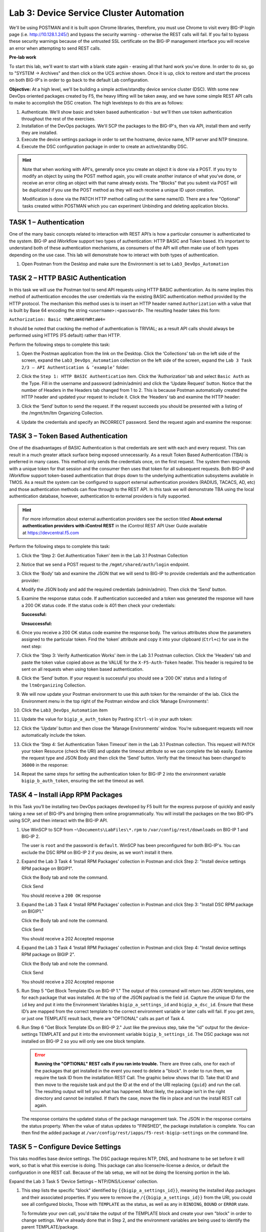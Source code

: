 Lab 3: Device Service Cluster Automation
========================================

We'll be using POSTMAN and it is built upon Chrome libraries,
therefore, you must use Chrome to visit every BIG-IP login page (i.e.
http://10.128.1.245/) and bypass the security warning - otherwise the
REST calls will fail.  If you fail to bypass these security warnings
because of the untrusted SSL certificate on the BIG-IP management
interface you will receive an error when attempting to send REST calls.

**Pre-lab work**

To start this lab, we'll want to start with a blank state again -
erasing all that hard work you've done. In order to do so, go to "SYSTEM
-> Archives" and then click on the UCS archive shown. Once it is up,
click to restore and start the process on both BIG-IP's in order to go
back to the default Lab configuration.

**Objective:** At a high level, we'll be building a simple
active/standby device service cluster (DSC).  With some new DevOps
oriented packages created by F5, the heavy lifting will be taken
away, and we have some simple REST API calls to make to accomplish the DSC creation.
The high levelsteps to do this are as follows:

#. Authenticate.  We'll show basic and token based authentication - but
   we'll then use token authentication throughout the rest of the exercises.

#. Installation of the DevOps packages.  We'll SCP the packages to the BIG-IP's,
   then via API, install them and verify they are installed.

#. Execute the device settings package in order to set the hostname,
   device name, NTP server and NTP timezone.

#. Execute the DSC configuration package in order to create an
   active/standby DSC.

.. HINT::
   Note that when working with API's, generally once you create an
   object it is done via a POST. If you try to modify an object by using
   the POST method again, you will create another instance of what
   you've done, or receive an error citing an object with that name already exists.
   The "Blocks" that you submit via POST will be duplicated if you use the POST method
   as they will each receive a unique ID upon creation.

   Modification is done via the PATCH HTTP method calling out the
   same name/ID. There are a few "Optional" tasks created within POSTMAN
   which you can experiment Unbinding and deleting application blocks.

TASK 1 – Authentication
~~~~~~~~~~~~~~~~~~~~~~~

One of the many basic concepts related to interaction with REST API’s is
how a particular consumer is authenticated to the system. BIG-IP and
iWorkflow support two types of authentication: HTTP BASIC and Token
based. It’s important to understand both of these authentication
mechanisms, as consumers of the API will often make use of both types
depending on the use case. This lab will demonstrate how to interact
with both types of authentication.

#. Open Postman from the Desktop and make sure the Environment is set to
   ``Lab3_DevOps_Automation``

   |image27|

TASK 2 – HTTP BASIC Authentication
~~~~~~~~~~~~~~~~~~~~~~~~~~~~~~~~~~

In this task we will use the Postman tool to send API requests using
HTTP BASIC authentication. As its name implies this method of
authentication encodes the user credentials via the existing BASIC
authentication method provided by the HTTP protocol. The mechanism this
method uses is to insert an HTTP header named ``Authorization`` with a
value that is built by Base 64 encoding the
string ``<username>:<password>``. The resulting header takes this form:

``Authorization: Basic YWRtaW46YWRtaW4=``

It should be noted that cracking the method of authentication is
TRIVIAL; as a result API calls should always be performed using HTTPS
(F5 default) rather than HTTP.

Perform the following steps to complete this task:

#. Open the Postman application from the link on the Desktop. Click the
   ‘Collections’ tab on the left side of the screen, expand the
   ``Lab3_DevOps_Automation`` collection on the left side of the screen,
   expand the ``Lab 3 Task 2/3 – API Authentication & ‘example’`` folder:

   |image28|

#. Click the ``Step 1: HTTP BASIC Authentication`` item. Click the
   ‘Authorization’ tab and select ``Basic Auth`` as the Type. Fill in the
   username and password (admin/admin) and click the ‘Update Request’
   button. Notice that the number of Headers in the Headers tab changed
   from 1 to 2. This is because Postman automatically created the HTTP
   header and updated your request to include it. Click the ‘Headers’
   tab and examine the HTTP header:

   |image29|

#. Click the ‘Send’ button to send the request. If the request succeeds
   you should be presented with a listing of the /mgmt/tm/ltm Organizing
   Collection.

#. Update the credentials and specify an INCORRECT password. Send the
   request again and examine the response:

   |image30|

TASK 3 – Token Based Authentication
~~~~~~~~~~~~~~~~~~~~~~~~~~~~~~~~~~~

One of the disadvantages of BASIC Authentication is that credentials are
sent with each and every request. This can result in a much greater
attack surface being exposed unnecessarily. As a result Token Based
Authentication (TBA) is preferred in many cases. This method only sends
the credentials once, on the first request. The system then responds
with a unique token for that session and the consumer then uses that
token for all subsequent requests. Both BIG-IP and iWorkflow support
token-based authentication that drops down to the underlying
authentication subsystems available in TMOS. As a result the system can
be configured to support external authentication providers (RADIUS,
TACACS, AD, etc) and those authentication methods can flow through to
the REST API. In this task we will demonstrate TBA using the local
authentication database, however, authentication to external providers
is fully supported.

.. HINT::
   For more information about external authentication providers see the
   section titled **About external authentication providers with
   iControl REST** in the iControl REST API User Guide available
   at `https://devcentral.f5.com <https://devcentral.f5.com/>`__

Perform the following steps to complete this task:

#. Click the ‘Step 2: Get Authentication Token’ item in the Lab 3.1
   Postman Collection

#. Notice that we send a POST request to the ``/mgmt/shared/auth/login`` 
   endpoint.

   |image31|

#. Click the ‘Body’ tab and examine the JSON that we will send to BIG-IP
   to provide credentials and the authentication provider:

   |image32|

#. Modify the JSON body and add the required credentials (admin/admin).
   Then click the ‘Send’ button.

#. Examine the response status code. If authentication succeeded and a
   token was generated the response will have a 200 OK status code. If
   the status code is 401 then check your credentials:

   **Successful:**

   |image33|

   **Unsuccessful:**

   |image34|

#. Once you receive a 200 OK status code examine the response body. The
   various attributes show the parameters assigned to the particular
   token. Find the ‘token’ attribute and copy it into your clipboard
   (``Ctrl+c``) for use in the next step:

   |image35|

#. Click the 'Step 3: Verify Authentication Works' item in the Lab 3.1
   Postman collection.  Click the 'Headers' tab and paste the token value
   copied above as the VALUE for the ``X-F5-Auth-Token`` header. This header
   is required to be sent on all requests when using token based
   authentication.

   |image36|

#. Click the ‘Send’ button. If your request is successful you should see
   a ‘200 OK’ status and a listing of the ``ltmOrganizing`` Collection.

#. We will now update your Postman environment to use this auth token
   for the remainder of the lab. Click the Environment menu in the top
   right of the Postman window and click ‘Manage Environments’:

   |image37|

#. Click the ``Lab3_DevOps_Automation`` item

#. Update the value for ``bigip_a_auth_token`` by Pasting (``Ctrl-v``) in
   your auth token:

   |image38|

#. Click the ‘Update’ button and then close the ‘Manage Environments’
   window. You’re subsequent requests will now automatically include the
   token.

#. Click the ‘Step 4: Set Authentication Token Timeout’ item in the Lab
   3.1 Postman collection. This request will ``PATCH`` your token Resource
   (check the URI) and update the timeout attribute so we can complete
   the lab easily. Examine the request type and JSON Body and then click
   the ‘Send’ button. Verify that the timeout has been changed to
   ``36000`` in the response:

   |image39|

#. Repeat the same steps for setting the authentication token for BIG-IP
   2 into the environment variable ``bigip_b_auth_token``, ensuring the
   set the timeout as well.

TASK 4 – Install iApp RPM Packages
~~~~~~~~~~~~~~~~~~~~~~~~~~~~~~~~~~

In this Task you’ll be installing two DevOps packages developed by F5
built for the express purpose of quickly and easily taking a new set of
BIG-IP’s and bringing them online programmatically. You will install the
packages on the two BIG-IP’s using SCP, and then interact with the
BIG-IP API.

#. Use WinSCP to SCP from ``~\Documents\LabFiles\*.rpm`` to
   ``/var/config/rest/downloads`` on BIG-IP 1 and BIG-IP 2.

   The user is ``root`` and the password is ``default``. WinSCP has been
   preconfigured for both BIG-IP's. You can exclude the DSC RPM on BIG-IP 2
   if you desire, as we won’t install it there.

#. Expand the Lab 3 Task 4 ‘Install RPM Packages’ collection in
   Postman and click Step 2: "Install device settings RPM package on
   BIGIP1".

   Click the Body tab and note the command.

   Click Send

   You should receive a ``200 OK`` response

#. Expand the Lab 3 Task 4 ‘Install RPM Packages’ collection in
   Postman and click Step 3: "Install DSC RPM package on BIGIP1."

   Click the Body tab and note the command.

   Click Send

   You should receive a 202 Accepted response

#. Expand the Lab 3 Task 4 ‘Install RPM Packages’ collection in
   Postman and click Step 4: "Install device settings RPM package on BIGIP
   2".

   Click the Body tab and note the command.

   Click Send

   You should receive a 202 Accepted response

#. Run Step 5 "Get Block Template IDs on BIG-IP 1." The output of
   this command will return two JSON templates, one for each package that
   was installed. At the top of the JSON payload is the field ``id``. Capture
   the unique ID for the ``id`` key and put it into the Environment Variables
   ``bigip_a_settings_id`` and ``bigip_a_dsc_id``. Ensure that these ID’s
   are mapped from the correct template to the correct environment variable
   or later calls will fail. If you get zero, or just one TEMPLATE result
   back, there are "OPTIONAL" calls as part of Task 4.

#. Run Step 6 "Get Block Template IDs on BIG-IP 2." Just like the
   previous step, take the "id" output for the device-settings TEMPLATE and
   put it into the environment variable ``bigip_b_settings_id``.  The DSC
   package was not installed on BIG-IP 2 so you will only see one block
   template.

   .. ERROR::
      **Running the "OPTIONAL" REST calls if you ran into trouble.**  There are
      three calls, one for each of the packages that get installed in the event
      you need to delete a \"block\". In order
      to run them, we require the task ID from the installation REST Call. The
      graphic below shows that ID. Take that ID and then move to the requisite
      task and put the ID at the end of the URI replacing ``{guid}`` and run the
      call. The resulting output will tell you what has happened. Most likely,
      the package isn’t in the right directory and cannot be installed. If
      that’s the case, move the file in place and run the install REST call
      again.

   |image40|

   The response contains the updated status of the package management task.
   The JSON in the response contains the status property. When the value of
   status updates to "FINISHED", the package installation is complete. You
   can then find the added package at
   ``/var/config/rest/iapps/f5-rest-bigip-settings`` on the command line.

   |image41|

TASK 5 – Configure Device Settings
~~~~~~~~~~~~~~~~~~~~~~~~~~~~~~~~~~

This taks modifies base device settings. The DSC package requires NTP,
DNS, and hostname to be set before it will work, so that is what this
exercise is doing. This package can also license/re-license a device, or
default the configuration in one REST call. Because of the lab setup, we
will not be doing the licensing portion in the lab.

Expand the Lab 3 Task 5 ‘Device Settings – NTP/DNS/License’ collection.

#. This step lists the specific "block" identified by
   ``{{bigip_a_settings_id}}``, meaning the installed iApp packages and
   their associated properties. If you were to remove the
   ``/{{bigip_a_settings_id}}`` from the URI, you could see all configured
   blocks, Those with ``TEMPLATE`` as the status, as well as any in ``BINDING``,
   ``BOUND`` or ``ERROR`` state.

   To formulate your own call, you'd take the output of the TEMPLATE block
   and create your own "block" in order to change settings. We've already
   done that in Step 2, and the environment variables are being used to
   identify the parent TEMPLATE/package.

   |image42|

#. We've formulated a valid call to BIG-IP 1 here, and we've
   modified settings like hostname, timezone, NTP and DNS (server) and
   search domain. Feel free to change some of these settings if you'd like,
   but make the changes simple as syntax is vitally important to the
   success of the call. We're using IP addresses that will have no meaning
   in a real configuration (IP address of ``127.27.1.1``), but are required to
   be set for the DSC RPM.

   One item to note is the ``selfLink`` variable at the bottom of the call
   body. The correct ID needs to be identified and we do that by utilizing
   the ``{{bigip_a_settings_id}}``. property.

   The response for this call will give you a ID as the top line of the
   response. Capture that ID and move to Step 3.

   |image43|

#. In step 3 you will need to paste the ID captured in step 2
   in place of the ``{guid}`` at the end of the URI.

   |image44|

   We are interested to see the state "BOUND" which is found near the end
   of the response. If the state still shows "BINDING," continue to re-run
   this call until you see BOUND or an error. The errors should be self
   explanatory, but if you have trouble, see one of the proctors.

   |image45|

**Steps 4,5,6** - Repeat steps 1, 2, and 3 for bigip2, but use the
POSTMAN steps 4, 5, and 6 that have been pre-set for BIG-IP 2.

Close all open tabs (Don’t Save if prompted) at the top of POSTMAN to
avoid unexpected crashes.

|image46|

TASK 6 – Create the Device Service Cluster
~~~~~~~~~~~~~~~~~~~~~~~~~~~~~~~~~~~~~~~~~~

.. HINT::
   The rest of the queries will be run against BIG-IP 1.

In this portion of the lab we'll be creating the DSC.

Expand the Lab 3.4 ‘Device Service Cluster’ collection.

#. This step adds a device group called ``lab3_4_group``. Run this step
   and ensure you get a ``200 OK`` response code.

   In Steps 2 and 3 we'll add both BIG-IP's to this group. Run these
   steps and ensure you get a ``200 OK`` response code.

#. Run Step 2 REST call

#. Run Step 3 REST call

#. In Step 4 we'll query this device-group we just created
   and we'll verify that it was created with both devices in the group
   and we’ll also need to grab the machineId values from the output and
   copy them into the BODY of the call in Step 6.

   |image47|

#. This step is a formality as we've already created a call
   for you, but this is how you’d gain the body of a call you
   formulated yourself. We’ve done that in Step 6, so go ahead and move
   to the next step.

   |image48|

#. In this step, we'll be creating the sync-failover group
   ``Lab_3.4_failover-cluster``, adding a ``HA_VLAN`` on interface ``1.3`` and
   creating Self-IP's for those VLANS on both BIG-IP's.

   You'll need to capture the machineId from step 4 for both BIG-IP's
   and paste it into the ``deviceReference`` under the section for each
   BIG-IP. The item to replace will be labeled as ``{machineId_BIGIP_X}``
   where X is 1 or 2.

   |image49|

   Once you have these two properties updated, then please run the REST
   call. Take the ID from the top line of the response as we'll use
   that to verify that the status is ``BOUND`` in the following step.

#. Take the ID saved from the response from Step 6 and
   pasted it at the end of the URI, replacing ``{guid}`` as you've done
   before. Run this step until you see the ``state`` show as ``BOUND``. If it
   shows as ``BINDING``, then you can continue to run this command until
   you see ``BOUND`` or ``ERROR``. The error should be self explanatory, but if
   you have trouble, please see a proctor.

.. NOTE::
   At this point, you should have a valid DSC in active/standby state.
   Verify that you have a new VLAN (``HA_VLAN``) and SelfIP for that VLAN
   and the cluster should be "In-Sync."

.. |image27| image:: /_static/class2/image29.png
   :width: 6.25278in
   :height: 1.48681in
.. |image28| image:: /_static/class2/image30.png
   :width: 4.91936in
   :height: 3.75000in
.. |image29| image:: /_static/class2/image31.png
   :width: 6.71354in
   :height: 2.90586in
.. |image30| image:: /_static/class2/image32.png
   :width: 7.54251in
   :height: 0.95631in
.. |image31| image:: /_static/class2/image33.png
   :width: 7.19969in
   :height: 1.90640in
.. |image32| image:: /_static/class2/image34.png
   :width: 6.39255in
   :height: 3.01347in
.. |image33| image:: /_static/class2/image35.png
   :width: 7.60728in
   :height: 0.96948in
.. |image34| image:: /_static/class2/image32.png
   :width: 7.56008in
   :height: 0.95854in
.. |image35| image:: /_static/class2/image36.png
   :width: 6.77083in
   :height: 3.15625in
.. |image36| image:: /_static/class2/image37.png
   :width: 7.45097in
   :height: 2.36979in
.. |image37| image:: /_static/class2/image38.png
   :width: 3.63542in
   :height: 2.26042in
.. |image38| image:: /_static/class2/image39.png
   :width: 6.47396in
   :height: 3.41765in
.. |image39| image:: /_static/class2/image40.png
   :width: 6.28080in
   :height: 2.62310in
.. |image40| image:: /_static/class2/image41.png
   :width: 6.58611in
   :height: 1.78958in
.. |image41| image:: /_static/class2/image42.png
   :width: 6.70833in
   :height: 1.63142in
.. |image42| image:: /_static/class2/image43.png
   :width: 6.58611in
   :height: 1.57569in
.. |image43| image:: /_static/class2/image44.png
   :width: 6.41944in
   :height: 1.64097in
.. |image44| image:: /_static/class2/image45.png
   :width: 6.41944in
   :height: 1.12778in
.. |image45| image:: /_static/class2/image46.png
   :width: 6.41944in
   :height: 1.23681in
.. |image46| image:: /_static/class2/image47.png
   :width: 7.05000in
   :height: 0.28889in
.. |image47| image:: /_static/class2/image48.png
   :width: 6.41944in
   :height: 2.70449in
.. |image48| image:: /_static/class2/image49.png
   :width: 6.61799in
   :height: 3.00000in
.. |image49| image:: /_static/class2/image50.png
   :width: 6.58611in
   :height: 4.51181in

